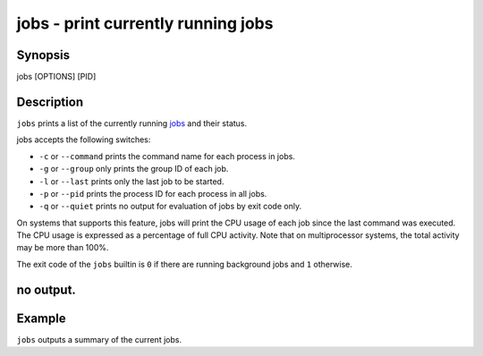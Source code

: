 jobs - print currently running jobs
===================================

Synopsis
--------

jobs [OPTIONS] [PID]


Description
-----------

``jobs`` prints a list of the currently running `jobs <index.html#syntax-job-control>`__ and their status.

jobs accepts the following switches:

- ``-c`` or ``--command`` prints the command name for each process in jobs.

- ``-g`` or ``--group`` only prints the group ID of each job.

- ``-l`` or ``--last`` prints only the last job to be started.

- ``-p`` or ``--pid`` prints the process ID for each process in all jobs.

- ``-q`` or ``--quiet`` prints no output for evaluation of jobs by exit code only.

On systems that supports this feature, jobs will print the CPU usage of each job since the last command was executed. The CPU usage is expressed as a percentage of full CPU activity. Note that on multiprocessor systems, the total activity may be more than 100\%.

The exit code of the ``jobs`` builtin is ``0`` if there are running background jobs and ``1`` otherwise.

no output.
----------


Example
-------

``jobs`` outputs a summary of the current jobs.
